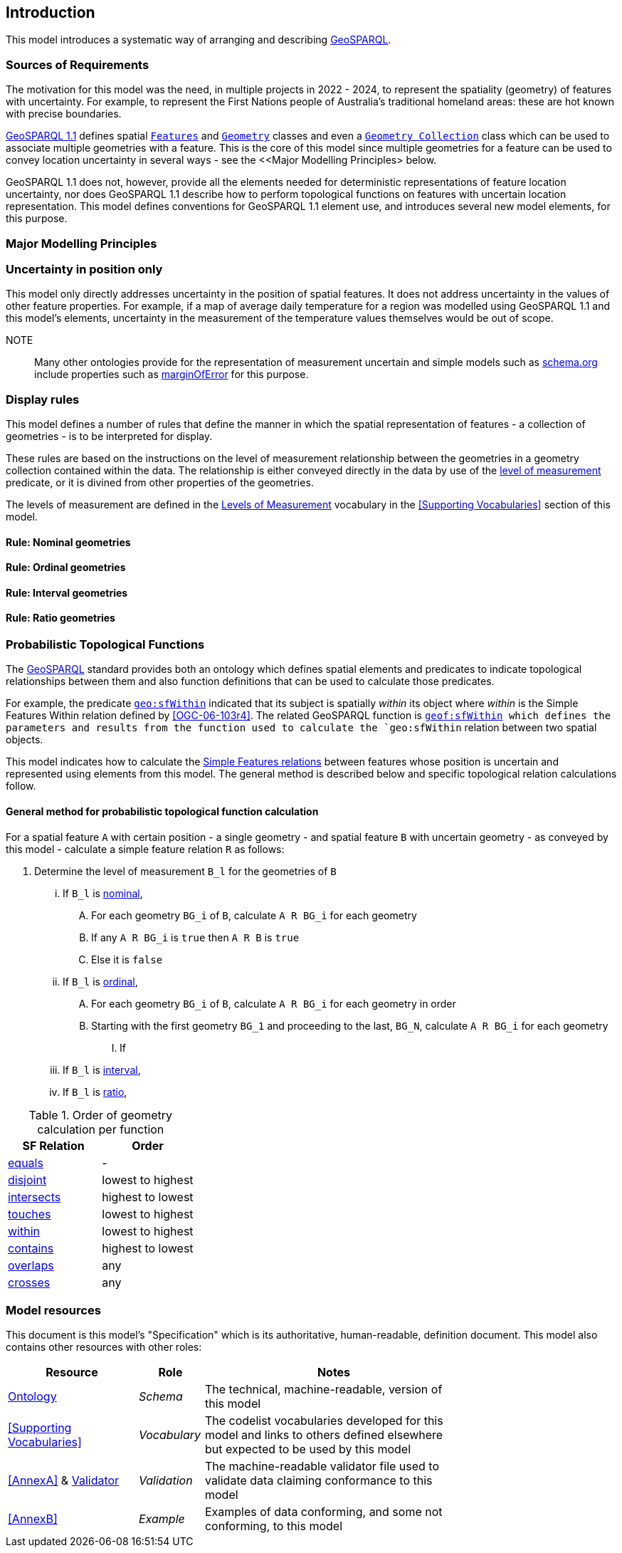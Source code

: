 == Introduction

This model introduces a systematic way of arranging and describing <<GEO, GeoSPARQL>>.

=== Sources of Requirements

The motivation for this model was the need, in multiple projects in 2022 - 2024, to represent the spatiality (geometry) of features with uncertainty. For example, to represent the First Nations people of Australia's traditional homeland areas: these are hot known with precise boundaries.

<<GEO, GeoSPARQL 1.1>> defines spatial https://docs.ogc.org/is/22-047r1/22-047r1.html#_class_geofeature[`Features`] and https://docs.ogc.org/is/22-047r1/22-047r1.html#_geometry_class[`Geometry`] classes and even a https://docs.ogc.org/is/22-047r1/22-047r1.html#_class_geogeometrycollection[`Geometry Collection`] class which can be used to associate multiple geometries with a feature. This is the core of this model since multiple geometries for a feature can be used to convey location uncertainty in several ways - see the <<Major Modelling Principles> below.

GeoSPARQL 1.1 does not, however, provide all the elements needed for deterministic representations of feature location uncertainty, nor does GeoSPARQL 1.1 describe how to perform topological functions on features with uncertain location representation. This model defines conventions for GeoSPARQL 1.1 element use, and introduces several new model elements, for this purpose.

=== Major Modelling Principles

=== Uncertainty in position only

This model only directly addresses uncertainty in the position of spatial features. It does not address uncertainty in the values of other feature properties. For example, if a map of average daily temperature for a region was modelled using GeoSPARQL 1.1 and this model's elements, uncertainty in the measurement of the temperature values themselves would be out of scope.

NOTE:: Many other ontologies provide for the representation of measurement uncertain and simple models such as <<SDO, schema.org>> include properties such as https://schema.org/marginOfError[marginOfError] for this purpose.

=== Display rules

This model defines a number of rules that define the manner in which the spatial representation of features - a collection of geometries - is to be interpreted for display.

These rules are based on the instructions on the level of measurement relationship between the geometries in a geometry collection contained within the data. The relationship is either conveyed directly in the data by use of the <<levelOfMeasurement, level of measurement>> predicate, or it is divined from other properties of the geometries.

The levels of measurement are defined in the <<Levels of Measurement, Levels of Measurement>> vocabulary in the <<Supporting Vocabularies>> section of this model.

==== Rule: Nominal geometries

==== Rule: Ordinal geometries

==== Rule: Interval geometries

==== Rule: Ratio geometries

=== Probabilistic Topological Functions

The <<GEO, GeoSPARQL>> standard provides both an ontology which defines spatial elements and predicates to indicate topological relationships between them and also function definitions that can be used to calculate those predicates.

For example, the predicate https://docs.ogc.org/is/22-047r1/22-047r1.html#sf_relations[`geo:sfWithin`] indicated that its subject is spatially _within_ its object where _within_ is the Simple Features Within relation defined by <<OGC-06-103r4>>. The related GeoSPARQL function is http://www.opengis.net/def/function/geosparql/sfWithin[`geof:sfWithin] which defines the parameters and results from the function used to calculate the `geo:sfWithin` relation between two spatial objects.

This model indicates how to calculate the https://docs.ogc.org/is/22-047r1/22-047r1.html#sf_relations[Simple Features relations] between features whose position is uncertain and represented using elements from this model. The general method is described below and specific topological relation calculations follow.

==== General method for probabilistic topological function calculation

For a spatial feature `A` with certain position - a single geometry - and spatial feature `B` with uncertain geometry - as conveyed by this model - calculate a simple feature relation `R` as follows:

. Determine the level of measurement `B_l` for the geometries of `B`
... If `B_l` is <<Levels of Measurement, nominal>>,
.... For each geometry `BG_i` of `B`, calculate `A R BG_i` for each geometry
.... If any `A R BG_i` is `true` then `A R B` is `true`
.... Else it is `false`
... If `B_l` is <<Levels of Measurement, ordinal>>,
.... For each geometry `BG_i` of `B`, calculate `A R BG_i` for each geometry in order




.... Starting with the first geometry `BG_1` and proceeding to the last, `BG_N`, calculate `A R BG_i` for each geometry
..... If
... If `B_l` is <<Levels of Measurement, interval>>,
... If `B_l` is <<Levels of Measurement, ratio>>,

[[table-order]]
.Order of geometry calculation per function
|===
| SF Relation | Order

| https://docs.ogc.org/is/22-047r1/22-047r1.html#_simple_features_relation_family[equals] | -
| https://docs.ogc.org/is/22-047r1/22-047r1.html#_simple_features_relation_family[disjoint] | lowest to highest
| https://docs.ogc.org/is/22-047r1/22-047r1.html#_simple_features_relation_family[intersects] | highest to lowest
| https://docs.ogc.org/is/22-047r1/22-047r1.html#_simple_features_relation_family[touches] | lowest to highest
| https://docs.ogc.org/is/22-047r1/22-047r1.html#_simple_features_relation_family[within] | lowest to highest
| https://docs.ogc.org/is/22-047r1/22-047r1.html#_simple_features_relation_family[contains] | highest to lowest
| https://docs.ogc.org/is/22-047r1/22-047r1.html#_simple_features_relation_family[overlaps] | any
| https://docs.ogc.org/is/22-047r1/22-047r1.html#_simple_features_relation_family[crosses] | any
|===



=== Model resources

This document is this model's "Specification" which is its authoritative, human-readable, definition document. This model also contains other resources with other roles:

[width="75%", cols="2,1,4"]
|===
| Resource | Role | Notes

| https://w3id.org/suffer/ont.ttl[Ontology] | _Schema_ | The technical, machine-readable, version of this model
| <<Supporting Vocabularies>> | _Vocabulary_ | The codelist vocabularies developed for this model and links to others defined elsewhere but expected to be used by this model
| <<AnnexA>> & https://w3id.org/suffer/validator.ttl[Validator] | _Validation_ | The machine-readable validator file used to validate data claiming conformance to this model
| <<AnnexB>> | _Example_ | Examples of data conforming, and some not conforming, to this model
|===
